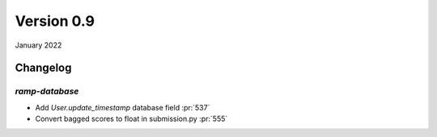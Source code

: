 .. _changes_0_9:

Version 0.9
===========

January 2022

Changelog
---------

`ramp-database`
...............

- Add `User.update_timestamp` database field :pr:`537`
- Convert bagged scores to float in submission.py :pr:`555`
